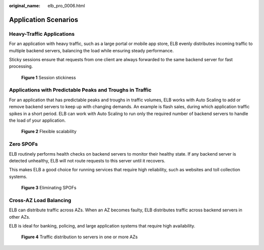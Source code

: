 :original_name: elb_pro_0006.html

.. _elb_pro_0006:

Application Scenarios
=====================

Heavy-Traffic Applications
--------------------------

For an application with heavy traffic, such as a large portal or mobile app store, ELB evenly distributes incoming traffic to multiple backend servers, balancing the load while ensuring steady performance.

Sticky sessions ensure that requests from one client are always forwarded to the same backend server for fast processing.


.. figure:: /_static/images/en-us_image_0202102748.png
   :alt: **Figure 1** Session stickiness

   **Figure 1** Session stickiness

Applications with Predictable Peaks and Troughs in Traffic
----------------------------------------------------------

For an application that has predictable peaks and troughs in traffic volumes, ELB works with Auto Scaling to add or remove backend servers to keep up with changing demands. An example is flash sales, during which application traffic spikes in a short period. ELB can work with Auto Scaling to run only the required number of backend servers to handle the load of your application.


.. figure:: /_static/images/en-us_image_0198606821.png
   :alt: **Figure 2** Flexible scalability

   **Figure 2** Flexible scalability

Zero SPOFs
----------

ELB routinely performs health checks on backend servers to monitor their healthy state. If any backend server is detected unhealthy, ELB will not route requests to this server until it recovers.

This makes ELB a good choice for running services that require high reliability, such as websites and toll collection systems.


.. figure:: /_static/images/en-us_image_0198606826.png
   :alt: **Figure 3** Eliminating SPOFs

   **Figure 3** Eliminating SPOFs

Cross-AZ Load Balancing
-----------------------

ELB can distribute traffic across AZs. When an AZ becomes faulty, ELB distributes traffic across backend servers in other AZs.

ELB is ideal for banking, policing, and large application systems that require high availability.


.. figure:: /_static/images/en-us_image_0198606850.png
   :alt: **Figure 4** Traffic distribution to servers in one or more AZs

   **Figure 4** Traffic distribution to servers in one or more AZs
